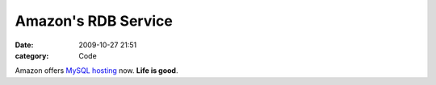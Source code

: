 Amazon's RDB Service
####################

:date: 2009-10-27 21:51
:category: Code


Amazon offers `MySQL hosting <http://aws.amazon.com/rds/>`_ now.
**Life is good**.
